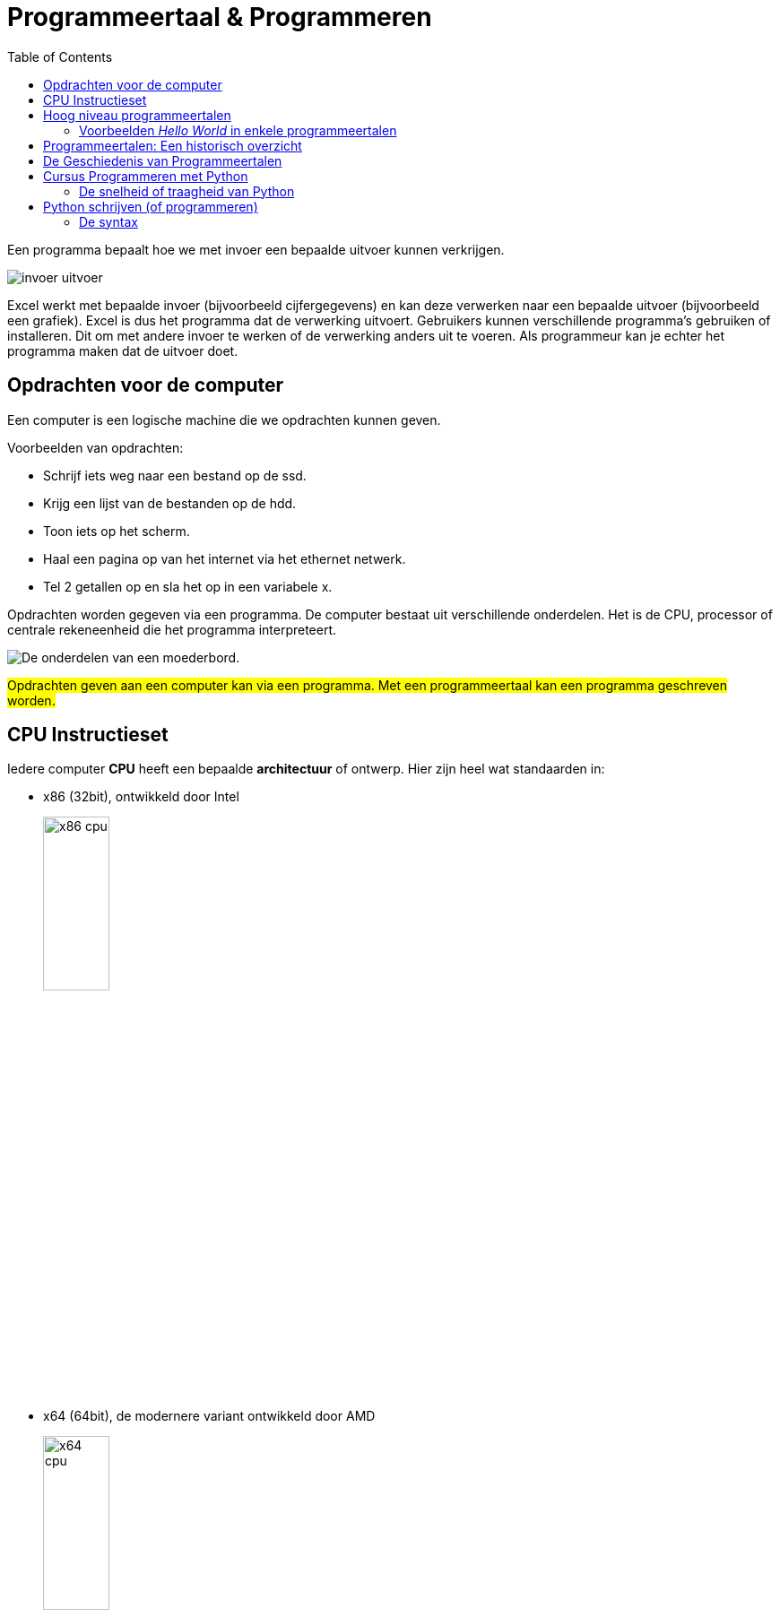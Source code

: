 :lib: pass:quotes[_library_]
:libs: pass:quotes[_libraries_]
:j: Java
:fs: functies
:f: functie
:m: method
:icons: font
:source-highlighter: rouge
:rouge-style: thankful_eyes
:stylesheet: dark.css

//ifdef::env-github[]
:tip-caption: :bulb:
:note-caption: :information_source:
:important-caption: :heavy_exclamation_mark:
:caution-caption: :fire:
:warning-caption: :warning:
//endif::[]

:toc: left
:toclevels: 4

= Programmeertaal & Programmeren

Een programma bepaalt hoe we met invoer een bepaalde uitvoer kunnen verkrijgen.

image::images/invoer-uitvoer.gif[]

Excel werkt met bepaalde invoer (bijvoorbeeld cijfergegevens) en kan deze verwerken naar een bepaalde uitvoer (bijvoorbeeld een grafiek).
Excel is dus het programma dat de verwerking uitvoert. Gebruikers kunnen verschillende programma's gebruiken of installeren. Dit om met andere invoer te werken of de verwerking anders uit te voeren.
Als programmeur kan je echter het programma maken dat de uitvoer doet.

== Opdrachten voor de computer

Een computer is een logische machine die we opdrachten kunnen geven.

Voorbeelden van opdrachten:

* Schrijf iets weg naar een bestand op de ssd.
* Krijg een lijst van de bestanden op de hdd.
* Toon iets op het scherm.
* Haal een pagina op van het internet via het ethernet netwerk.
* Tel 2 getallen op en sla het op in een variabele x.

Opdrachten worden gegeven via een programma.
De computer bestaat uit verschillende onderdelen. Het is de CPU, processor of centrale rekeneenheid die het programma interpreteert.

image::images/motherboard-drawing-53.png[De onderdelen van een moederbord.]

##Opdrachten geven aan een computer kan via een programma.
Met een programmeertaal kan een programma geschreven worden.##


== CPU Instructieset

Iedere computer **CPU** heeft een bepaalde **architectuur** of ontwerp.
Hier zijn heel wat standaarden in: 

* x86 (32bit), ontwikkeld door Intel
+
image::images/x86.jpg[x86 cpu,width=30%, height=auto]
+
* x64 (64bit), de modernere variant ontwikkeld door AMD
+
image::images/AMD_Opteron_146_Venus,_2005.jpg[x64 cpu,width=30%, height=auto]
+
* ARM, een zuinigere architectuur, deze zit bijna iedere smartphone.
+
image::images/arm.webp[ARM cpu,width=30%, height=auto]
+
* RISC
+
image::images/KL_Sun_UltraSparc.jpg[SUN Sparc RISC cpu,width=30%, height=auto]
+
* Mainframe
+
image::images/mainframe1.jpg[mainframe,width=400px, height=auto]
+
image::images/mainframe.jpg[modern mainframe,width=400px, height=auto]


Aan deze architectuurstandaarden van CPU's kunnen opdrachten gegeven worden via **de instructieset**, dit is de ##machinetaal## van de processor.
Dit zijn afgesproken opdrachten op een laag niveau (vb. onthoud een getal, tel een getal op, haal een waarde op van de ssd, ...)

Deze opdrachten via de instructieset kunnen in een laag niveau computertaal worden voorgesteld, namelijk __assembly__:


image::images/assembly.jpeg[Assembly en machinetaal]

Dit is een **zeer ingewikkelde manier om te programmeren**.

Gelukkig zijn er hoog niveau programmeertalen ontwikkeld die het ons gemakkelijker maken.


== Hoog niveau programmeertalen

Hoog niveau programmeertalen (die makkelijker zijn om te schrijven), kunnen via ##compilatie## automatisch omgezet worden naar machinetaal.

**Tekst (Hogere programmeertaal) -> compilatie -> machinetaal voor een specifieke architectuur**

De machinetaal wordt bijgehouden in een uitvoerbaar bestand of __executable__ (iets waarop je kan dubbelklikken om het programma te openen).

=== Voorbeelden __Hello World__ in enkele programmeertalen

* C
+
[source]
----
#include <stdio.h>
  
int main()
{
    printf("Hello World");
    return 0;
}
----
+
* Cpp
+
[source]
----
#include <iostream>
using namespace std;
int main()
{
    cout << "Hello World";
    return 0;
}
----
+
* Ruby
+
[source]
----
puts "Hello World!"
----
+
* Java
+
[source]
----
    class MyClass{  
        public static void main(String args[]){  
         System.out.println("Hello Java");  
        }  
    }  
----
+
* Python 3
+
[source]
----
print("Hello, World!")
----
+
* C#
+
[source]
----
using System;
namespace HelloWorldApp {
    class MyClass {
        static void Main(string[] args) {
            Console.WriteLine("Hello World!");
            Console.ReadKey();
        }
    }
}
----
+
* Fortran
+
[source]
----
program hello
  print *, 'Hello, World!'
end program hello
----


== Programmeertalen: Een historisch overzicht

image::images/ComputerLanguagesChart.png[]

Er zijn voortdurend nieuwe ontwikkelingen in programmeertalen. Nieuwe talen worden ontwikkeld. Ze kunnen populair worden, bijna niet gebruikt worden of andere talen beïnvloeden met hun nieuwe ideeën.
Iedere bestaande taal, zoals Python, wordt ook verder doorontwikkeld. Het verschil tussen python versie 1 en versie 3.11 is enorm groot. Hoewel het om dezelfde programmeertaal gaat, zal een programma ontwikkeld voor pyhton 3, niet meer werken op python 1.

== De Geschiedenis van Programmeertalen

De geschiedenis van programmeertalen is een evolutie gedreven door innovatie om aan steeds veranderende softwarebehoeften te voldoen. Laten we enkele belangrijke mijlpalen in de geschiedenis van programmeertalen nader bekijken:

- **1940s-1950s:** De allereerste programmeertalen, zoals Assembly en Fortran, waren voornamelijk gericht op machinetaal en technische details.
- **1950s-1960s:** Talen zoals COBOL en ALGOL introduceerden hogere abstractie en leesbaarheid, wat programmeren toegankelijker maakte.
- **1960s-1970s:** De opkomst van talen zoals C en Pascal bracht gestructureerd programmeren en modulariteit naar voren.
- **1980s-1990s:** Objectgeoriënteerde talen zoals C++ en Java versterkten concepten zoals herbruikbaarheid en complexe softwareontwikkeling.
- **2000s-heden:** Moderne talen zoals Python leggen de nadruk op leesbaarheid, productiviteit en veelzijdigheid, waardoor ze geschikt zijn voor diverse toepassingen.

== Cursus Programmeren met Python

In deze cursus programmeren werken we met de programmeertaal Python. Hier zijn verschillende redenen voor:

* Python is **open source**, wat betekent dat je het gratis kunt gebruiken zonder licentiekosten.
* Python is een **krachtige programmeertaal**.
* Het is een **objectgeoriënteerde** taal en werkt met klassen naast functies.
* Python is een **multiplatform** programmeertaal. Zodra de code is geschreven, werkt deze op Windows, Linux, MacOSX, en meer.
* Python heeft een functionele programmeerstijl, naast het objectgeoriënteerde aspect (waardoor het een meervoudige paradigma-taal is).
* Python is **populair** in het bedrijfsleven en in diverse sectoren.
* Python maakt gebruik van veel concepten die ook in andere programmeertalen voorkomen. Als je eenmaal Python beheerst, kun je gemakkelijk overstappen naar andere talen.

Hoewel Python over het algemeen minder snel is dan Java vanwege zijn dynamische aard, heeft het voortdurende optimalisaties en externe modules die de prestaties kunnen verbeteren, wat de snelheidskloof in veel gevallen verkleint.


=== De snelheid of traagheid van Python

Python kan trager zijn dan C++ om verschillende redenen:

* Interpretatie vs. Compilatie: Python wordt geïnterpreteerd, wat betekent dat de code tijdens de uitvoering wordt vertaald naar machine-instructies. Dit kan resulteren in langzamere uitvoering in vergelijking met C++, waar code vooraf wordt gecompileerd tot direct uitvoerbare machinecode.

* Dynamische Typing: Python staat bekend om zijn dynamische typering, waarbij variabelen geen expliciete typen hebben en hun typen pas tijdens runtime worden bepaald. Hoewel dit flexibiliteit biedt, kan het interpreteren van variabele typen extra tijd kosten in vergelijking met statisch getypeerde talen zoals C++.

* Gegevensstructuren: Python biedt algemenere gegevensstructuren, terwijl C++ meer mogelijkheden biedt om gegevensstructuren te optimaliseren voor specifieke gebruiksscenario's. Dit kan resulteren in efficiëntere gegevensverwerking in C++.

* Global Interpreter Lock (GIL): CPython, de standaardimplementatie van Python, heeft een GIL die ervoor zorgt dat slechts één thread tegelijk Python-code kan uitvoeren. Dit kan de prestaties beïnvloeden bij multi-threaded toepassingen, aangezien meerdere threads niet parallel Python-code kunnen uitvoeren.

* Runtime Overhead: Python heeft overhead vanwege zijn dynamische aard, objectgeoriënteerde karakter en __garbage collection__. Deze overhead kan leiden tot langzamere prestaties in vergelijking met C++, vooral bij rekenintensieve taken.

Hoewel Python over het algemeen trager is dan C++, biedt het andere voordelen, zoals verbeterde leesbaarheid en verhoogde productiviteit, wat de keuze voor Python in veel gevallen rechtvaardigt.

Meer informatie kan je link:extra/pythonplusminus.html[hier] terugvinden (dit behoort niet tot de te kennen leerstof).

== Python schrijven (of programmeren)

Python wordt geschreven in een ##tekst document##.
Dit tekst document heeft de ##.py extensie##. 
Bijvoorbeeld: MijnPythonBestand.py .
Dit tekstbestand bevat gewone tekst (woorden bestaande uit karakters).
De tekst die je schrijft moet wel voldoen aan de ##syntax## van de taal.

=== De syntax

Iedere programmeertaal bestaat uit een syntax.
Dit zijn een reeks afspraken van de taal:

. **Welke woorden** kunnen gebruikt worden? In Python mag een woord bijvoorbeeld niet beginnen met een cijfer.
. welke woorden zijn **gereserveerd** door de programmeertaal? Bijvoorbeeld het __return__ woord.
. Op welke **plaats** mogen deze woorden staan?
. Welke **scheidingskarakters** worden toegestaan of verplicht? Python verplicht bijvoorbeeld _:_ na een for lus.
. Hoe belangrijk is **indentatie**?

##Om succesvol te programmeren dien je de syntax van een taal te kennen##.

De syntax bepaalt hoe statements, variabelen, functies en klassen geschreven moeten worden.


